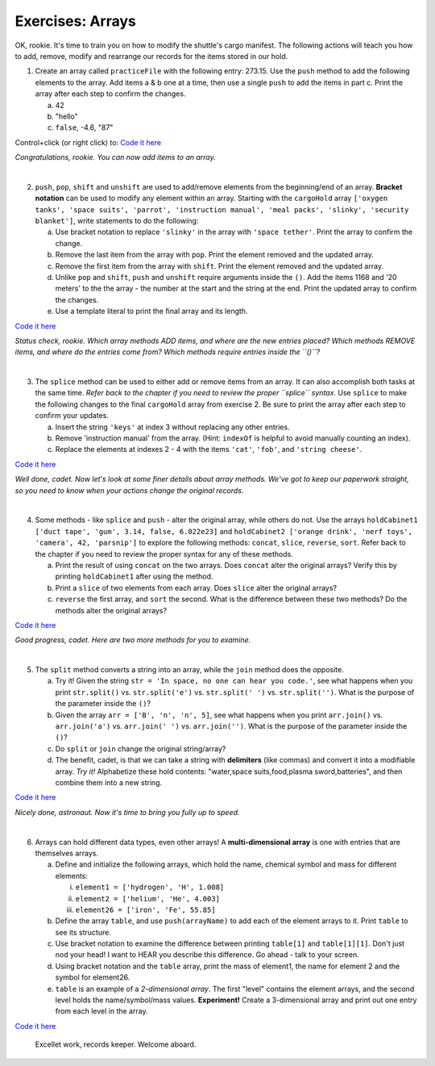 Exercises: Arrays
=================
OK, rookie.  It's time to train you on how to modify the shuttle's cargo
manifest.  The following actions will teach you how to add, remove, modify and
rearrange our records for the items stored in our hold.

1. Create an array called ``practiceFile`` with the following entry: 273.15.
   Use the ``push`` method to add the following elements to the array. Add
   items a & b one at a time, then use a single ``push`` to add the items in
   part c. Print the array after each step to confirm the changes.

   a. 42
   b. "hello"
   c. ``false``, -4.6, "87"

Control+click (or right click) to: `Code it here <https://repl.it/@launchcode/ArrayExercises01>`__

*Congratulations, rookie.  You can now add items to an array.*

|

2. ``push``, ``pop``, ``shift`` and ``unshift`` are used to add/remove elements
   from the beginning/end of an array.  **Bracket notation** can be used to
   modify any element within an array.  Starting with the ``cargoHold`` array
   ``['oxygen tanks', 'space suits', 'parrot', 'instruction manual',
   'meal packs', 'slinky', 'security blanket']``, write statements to do the
   following:

   a. Use bracket notation to replace ``'slinky'`` in the array with ``'space tether'``.
      Print the array to confirm the change.
   b. Remove the last item from the array with ``pop``. Print the element removed
      and the updated array.
   c. Remove the first item from the array with ``shift``. Print the element removed
      and the updated array.
   d. Unlike ``pop`` and ``shift``, ``push`` and ``unshift`` require arguments
      inside the ``()``. Add the items 1168 and '20 meters' to the the array -
      the number at the start and the string at the end. Print the updated
      array to confirm the changes.
   e. Use a template literal to print the final array and its length.

`Code it here <https://repl.it/@launchcode/ArrayExercises02>`__

*Status check, rookie. Which array methods ADD items, and where are the new
entries placed? Which methods REMOVE items, and where do the entries come from?
Which methods require entries inside the ``()``?*

|

3. The ``splice`` method can be used to either add or remove items from an
   array.  It can also accomplish both tasks at the same time. *Refer back to
   the chapter if you need to review the proper ``splice`` syntax*. Use
   ``splice`` to make the following changes to the final ``cargoHold`` array
   from exercise 2. Be sure to print the array after each step to confirm your
   updates.

   a. Insert the string ``'keys'`` at index 3 without replacing any other
      entries.
   b. Remove 'instruction manual' from the array.  (Hint: ``indexOf`` is helpful to avoid manually
      counting an index).
   c. Replace the elements at indexes 2 - 4 with the items ``'cat'``, ``'fob'``, and
      ``'string cheese'``.

`Code it here <https://repl.it/@launchcode/ArrayExercises03>`__

*Well done, cadet. Now let's look at some finer details about array methods.
We've got to keep our paperwork straight, so you need to know when your actions
change the original records.*

|

4. Some methods - like ``splice`` and ``push`` - alter the original array,
   while others do not. Use the arrays ``holdCabinet1 ['duct tape', 'gum',
   3.14, false, 6.022e23]`` and ``holdCabinet2 ['orange drink', 'nerf toys',
   'camera', 42, 'parsnip']`` to explore the following methods: ``concat``,
   ``slice``, ``reverse``, ``sort``. Refer back to the chapter if you need to
   review the proper syntax for any of these methods.

   a. Print the result of using ``concat`` on the two arrays.  Does ``concat``
      alter the original arrays?  Verify this by printing ``holdCabinet1``
      after using the method.
   b. Print a ``slice`` of two elements from each array.  Does ``slice`` alter the
      original arrays?
   c. ``reverse`` the first array, and ``sort`` the second.  What is the difference
      between these two methods? Do the methods alter the original arrays?

`Code it here <https://repl.it/@launchcode/ArrayExercises04>`__

*Good progress, cadet. Here are two more methods for you to examine.*

|

5. The ``split`` method converts a string into an array, while the ``join``
   method does the opposite.

   a. Try it!  Given the string ``str = 'In space, no one can hear you code.'``,
      see what happens when you print ``str.split()`` vs. ``str.split('e')``
      vs. ``str.split(' ')`` vs. ``str.split('')``. What is the purpose of the
      parameter inside the ``()``?
   b. Given the array ``arr = ['B', 'n', 'n', 5]``, see what happens when
      you print ``arr.join()`` vs. ``arr.join('a')`` vs. ``arr.join(' ')`` vs.
      ``arr.join('')``. What is the purpose of the parameter inside the ``()``?
   c. Do ``split`` or ``join`` change the original string/array?
   d. The benefit, cadet, is that we can take a string with **delimiters** (like
      commas) and convert it into a modifiable array. *Try it!* Alphabetize
      these hold contents: "water,space suits,food,plasma sword,batteries", and
      then combine them into a new string.


`Code it here <https://repl.it/@launchcode/ArrayExercises05>`__

*Nicely done, astronaut. Now it's time to bring you fully up to speed.*

|

6. Arrays can hold different data types, even other arrays!  A
   **multi-dimensional array** is one with entries that are themselves arrays.

   a. Define and initialize the following arrays, which hold the name, chemical
      symbol and mass for different elements:

      i. ``element1 = ['hydrogen', 'H', 1.008]``
      ii. ``element2 = ['helium', 'He', 4.003]``
      iii. ``element26 = ['iron', 'Fe', 55.85]``

   b. Define the array ``table``, and use ``push(arrayName)`` to add each of the element arrays
      to it.  Print ``table`` to see its structure.
   c. Use bracket notation to examine the difference between printing ``table[1]`` and
      ``table[1][1]``. Don't just nod your head! I want to HEAR you describe
      this difference. Go ahead - talk to your screen.
   d. Using bracket notation and the ``table`` array, print the mass of element1, the
      name for element 2 and the symbol for element26.
   e. ``table`` is an example of a *2-dimensional array*.  The first "level" contains the
      element arrays, and the second level holds the name/symbol/mass values.
      **Experiment!** Create a 3-dimensional array and print out one entry from
      each level in the array.

`Code it here <https://repl.it/@launchcode/ArrayExercises06>`__

   Excellet work, records keeper. Welcome aboard.
